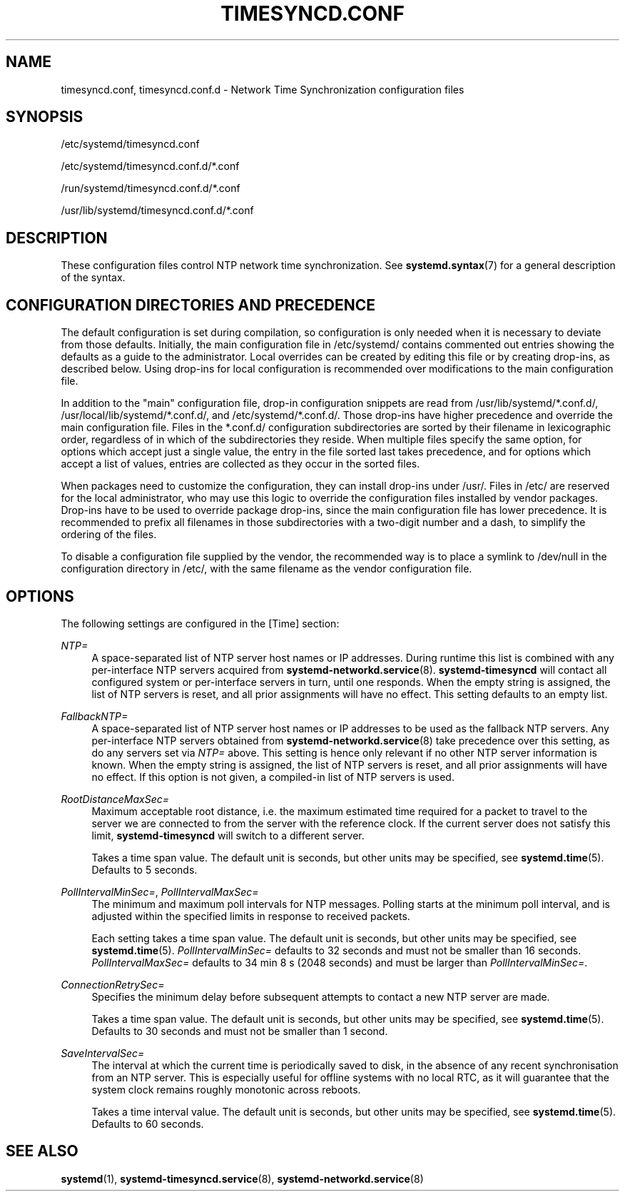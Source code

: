'\" t
.TH "TIMESYNCD\&.CONF" "5" "" "systemd 250" "timesyncd.conf"
.\" -----------------------------------------------------------------
.\" * Define some portability stuff
.\" -----------------------------------------------------------------
.\" ~~~~~~~~~~~~~~~~~~~~~~~~~~~~~~~~~~~~~~~~~~~~~~~~~~~~~~~~~~~~~~~~~
.\" http://bugs.debian.org/507673
.\" http://lists.gnu.org/archive/html/groff/2009-02/msg00013.html
.\" ~~~~~~~~~~~~~~~~~~~~~~~~~~~~~~~~~~~~~~~~~~~~~~~~~~~~~~~~~~~~~~~~~
.ie \n(.g .ds Aq \(aq
.el       .ds Aq '
.\" -----------------------------------------------------------------
.\" * set default formatting
.\" -----------------------------------------------------------------
.\" disable hyphenation
.nh
.\" disable justification (adjust text to left margin only)
.ad l
.\" -----------------------------------------------------------------
.\" * MAIN CONTENT STARTS HERE *
.\" -----------------------------------------------------------------
.SH "NAME"
timesyncd.conf, timesyncd.conf.d \- Network Time Synchronization configuration files
.SH "SYNOPSIS"
.PP
/etc/systemd/timesyncd\&.conf
.PP
/etc/systemd/timesyncd\&.conf\&.d/*\&.conf
.PP
/run/systemd/timesyncd\&.conf\&.d/*\&.conf
.PP
/usr/lib/systemd/timesyncd\&.conf\&.d/*\&.conf
.SH "DESCRIPTION"
.PP
These configuration files control NTP network time synchronization\&. See
\fBsystemd.syntax\fR(7)
for a general description of the syntax\&.
.SH "CONFIGURATION DIRECTORIES AND PRECEDENCE"
.PP
The default configuration is set during compilation, so configuration is only needed when it is necessary to deviate from those defaults\&. Initially, the main configuration file in
/etc/systemd/
contains commented out entries showing the defaults as a guide to the administrator\&. Local overrides can be created by editing this file or by creating drop\-ins, as described below\&. Using drop\-ins for local configuration is recommended over modifications to the main configuration file\&.
.PP
In addition to the "main" configuration file, drop\-in configuration snippets are read from
/usr/lib/systemd/*\&.conf\&.d/,
/usr/local/lib/systemd/*\&.conf\&.d/, and
/etc/systemd/*\&.conf\&.d/\&. Those drop\-ins have higher precedence and override the main configuration file\&. Files in the
*\&.conf\&.d/
configuration subdirectories are sorted by their filename in lexicographic order, regardless of in which of the subdirectories they reside\&. When multiple files specify the same option, for options which accept just a single value, the entry in the file sorted last takes precedence, and for options which accept a list of values, entries are collected as they occur in the sorted files\&.
.PP
When packages need to customize the configuration, they can install drop\-ins under
/usr/\&. Files in
/etc/
are reserved for the local administrator, who may use this logic to override the configuration files installed by vendor packages\&. Drop\-ins have to be used to override package drop\-ins, since the main configuration file has lower precedence\&. It is recommended to prefix all filenames in those subdirectories with a two\-digit number and a dash, to simplify the ordering of the files\&.
.PP
To disable a configuration file supplied by the vendor, the recommended way is to place a symlink to
/dev/null
in the configuration directory in
/etc/, with the same filename as the vendor configuration file\&.
.SH "OPTIONS"
.PP
The following settings are configured in the [Time] section:
.PP
\fINTP=\fR
.RS 4
A space\-separated list of NTP server host names or IP addresses\&. During runtime this list is combined with any per\-interface NTP servers acquired from
\fBsystemd-networkd.service\fR(8)\&.
\fBsystemd\-timesyncd\fR
will contact all configured system or per\-interface servers in turn, until one responds\&. When the empty string is assigned, the list of NTP servers is reset, and all prior assignments will have no effect\&. This setting defaults to an empty list\&.
.RE
.PP
\fIFallbackNTP=\fR
.RS 4
A space\-separated list of NTP server host names or IP addresses to be used as the fallback NTP servers\&. Any per\-interface NTP servers obtained from
\fBsystemd-networkd.service\fR(8)
take precedence over this setting, as do any servers set via
\fINTP=\fR
above\&. This setting is hence only relevant if no other NTP server information is known\&. When the empty string is assigned, the list of NTP servers is reset, and all prior assignments will have no effect\&. If this option is not given, a compiled\-in list of NTP servers is used\&.
.RE
.PP
\fIRootDistanceMaxSec=\fR
.RS 4
Maximum acceptable root distance, i\&.e\&. the maximum estimated time required for a packet to travel to the server we are connected to from the server with the reference clock\&. If the current server does not satisfy this limit,
\fBsystemd\-timesyncd\fR
will switch to a different server\&.
.sp
Takes a time span value\&. The default unit is seconds, but other units may be specified, see
\fBsystemd.time\fR(5)\&. Defaults to 5 seconds\&.
.RE
.PP
\fIPollIntervalMinSec=\fR, \fIPollIntervalMaxSec=\fR
.RS 4
The minimum and maximum poll intervals for NTP messages\&. Polling starts at the minimum poll interval, and is adjusted within the specified limits in response to received packets\&.
.sp
Each setting takes a time span value\&. The default unit is seconds, but other units may be specified, see
\fBsystemd.time\fR(5)\&.
\fIPollIntervalMinSec=\fR
defaults to 32 seconds and must not be smaller than 16\ \&seconds\&.
\fIPollIntervalMaxSec=\fR
defaults to 34\ \&min\ \&8\ \&s (2048\ \&seconds) and must be larger than
\fIPollIntervalMinSec=\fR\&.
.RE
.PP
\fIConnectionRetrySec=\fR
.RS 4
Specifies the minimum delay before subsequent attempts to contact a new NTP server are made\&.
.sp
Takes a time span value\&. The default unit is seconds, but other units may be specified, see
\fBsystemd.time\fR(5)\&. Defaults to 30 seconds and must not be smaller than 1 second\&.
.RE
.PP
\fISaveIntervalSec=\fR
.RS 4
The interval at which the current time is periodically saved to disk, in the absence of any recent synchronisation from an NTP server\&. This is especially useful for offline systems with no local RTC, as it will guarantee that the system clock remains roughly monotonic across reboots\&.
.sp
Takes a time interval value\&. The default unit is seconds, but other units may be specified, see
\fBsystemd.time\fR(5)\&. Defaults to 60 seconds\&.
.RE
.SH "SEE ALSO"
.PP
\fBsystemd\fR(1),
\fBsystemd-timesyncd.service\fR(8),
\fBsystemd-networkd.service\fR(8)

